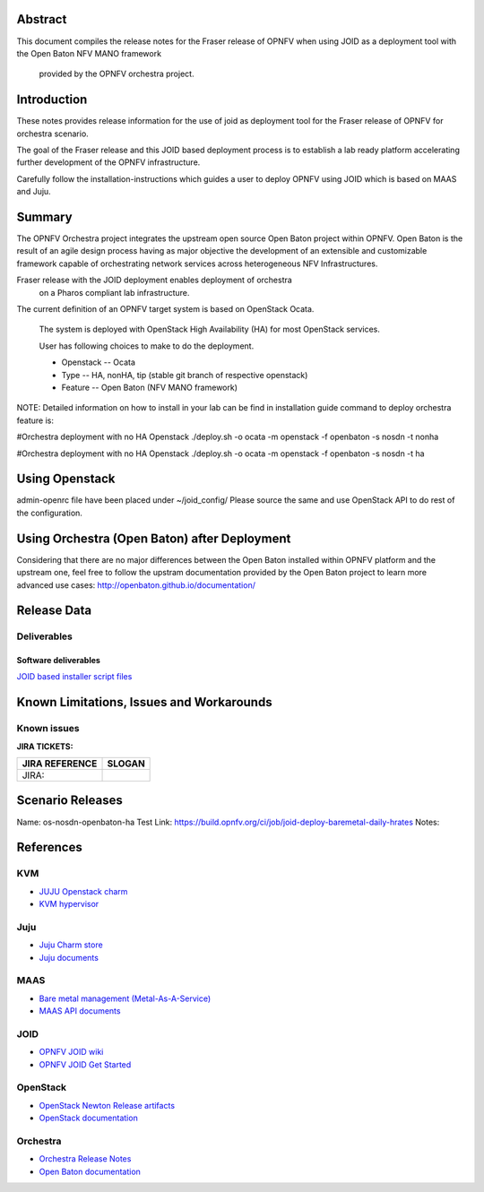 .. This work is licensed under a Creative Commons Attribution 4.0 International License.
.. http://creativecommons.org/licenses/by/4.0
.. (c) <optionally add copywriters name>


Abstract
========

This document compiles the release notes for the Fraser release of
OPNFV when using JOID as a deployment tool with the Open Baton NFV MANO framework
 provided by the OPNFV orchestra project.

Introduction
============

These notes provides release information for the use of joid as deployment
tool for the Fraser release of OPNFV for orchestra
scenario.

The goal of the Fraser release and this JOID based deployment process is
to establish a lab ready platform accelerating further development
of the OPNFV infrastructure.

Carefully follow the installation-instructions which guides a user to deploy
OPNFV using JOID which is based on MAAS and Juju.

Summary
=======

The OPNFV Orchestra project integrates the upstream open source Open Baton project within OPNFV.
Open Baton is the result of an agile design process having as major objective the development
of an extensible and customizable framework capable of orchestrating network services across
heterogeneous NFV Infrastructures.

Fraser release with the JOID deployment enables deployment of orchestra
 on a Pharos compliant lab infrastructure.

The current definition of an OPNFV target system is based on OpenStack Ocata.

    The system is deployed with OpenStack High Availability (HA) for most OpenStack services.

    User has following choices to make to do the deployment.

    - Openstack      -- Ocata
    - Type           -- HA, nonHA, tip (stable git branch of respective openstack)
    - Feature        -- Open Baton (NFV MANO framework)

NOTE: Detailed information on how to install in your lab can be find in installation guide
command to deploy orchestra feature is:

#Orchestra deployment with no HA Openstack
./deploy.sh -o ocata -m openstack -f openbaton -s nosdn -t nonha

#Orchestra deployment with no HA Openstack
./deploy.sh -o ocata -m openstack -f openbaton -s nosdn -t ha


Using Openstack
===============

admin-openrc file have been placed under ~/joid_config/
Please source the same and use OpenStack API to do rest of the configuration.

Using Orchestra (Open Baton) after Deployment
=============================================

Considering that there are no major differences between the Open Baton installed within
OPNFV platform and the upstream one, feel free to follow the upstram documentation provided
by the Open Baton project to learn more advanced use cases: http://openbaton.github.io/documentation/

Release Data
============

+--------------------------------------+--------------------------------------+
| **Project**                          | JOID                                 |
|                                      |                                      |
+--------------------------------------+--------------------------------------+
| **Repo/tag**                         | gerrit.opnfv.org/gerrit/joid.git     |
|                                      | stable/hrates                     |
+--------------------------------------+--------------------------------------+
| **Release designation**              | Fraser release                       |
|                                      |                                      |
+--------------------------------------+--------------------------------------+
| **Release date**                     | March 31 2018                        |
|                                      |                                      |
+--------------------------------------+--------------------------------------+
| **Purpose of the delivery**          | Fraser release                       |
|                                      |                                      |
+--------------------------------------+--------------------------------------+

Deliverables
------------

Software deliverables
~~~~~~~~~~~~~~~~~~~~~
`JOID based installer script files <https://gerrit.opnfv.org/gerrit/gitweb?p=joid.git;a=summary>`_

Known Limitations, Issues and Workarounds
=========================================

Known issues
------------

**JIRA TICKETS:**

+--------------------------------------+--------------------------------------+
| **JIRA REFERENCE**                   | **SLOGAN**                           |
|                                      |                                      |
+--------------------------------------+--------------------------------------+
| JIRA:                                |                                      |
+--------------------------------------+--------------------------------------+


Scenario Releases
=================

Name:      os-nosdn-openbaton-ha
Test Link: https://build.opnfv.org/ci/job/joid-deploy-baremetal-daily-hrates
Notes:

References
==========
KVM
---
- `JUJU Openstack charm <https://jujucharms.com/openstack-telemetry/>`_
- `KVM hypervisor <https://help.ubuntu.com/community/KVM/Installation>`_

Juju
----
- `Juju Charm store <https://jujucharms.com/>`_
- `Juju documents <https://jujucharms.com/docs/stable/getting-started>`_

MAAS
----
- `Bare metal management (Metal-As-A-Service) <http://maas.io/get-started>`_
- `MAAS API documents <http://maas.ubuntu.com/docs/>`_

JOID
----
- `OPNFV JOID wiki <https://wiki.opnfv.org/joid>`_
- `OPNFV JOID Get Started <https://wiki.opnfv.org/display/joid/JOID+Get+Started>`_

OpenStack
---------
- `OpenStack Newton Release artifacts <http://www.openstack.org/software/newton>`_
- `OpenStack documentation <http://docs.openstack.org>`_

Orchestra
---------
- `Orchestra Release Notes <http://docs.opnfv.org/en/stable-hrates/submodules/orchestra/docs/release/release-notes/index.html#orchestra-releasenotes>`_
- `Open Baton documentation <http://openbaton.github.io/documentation/>`_

